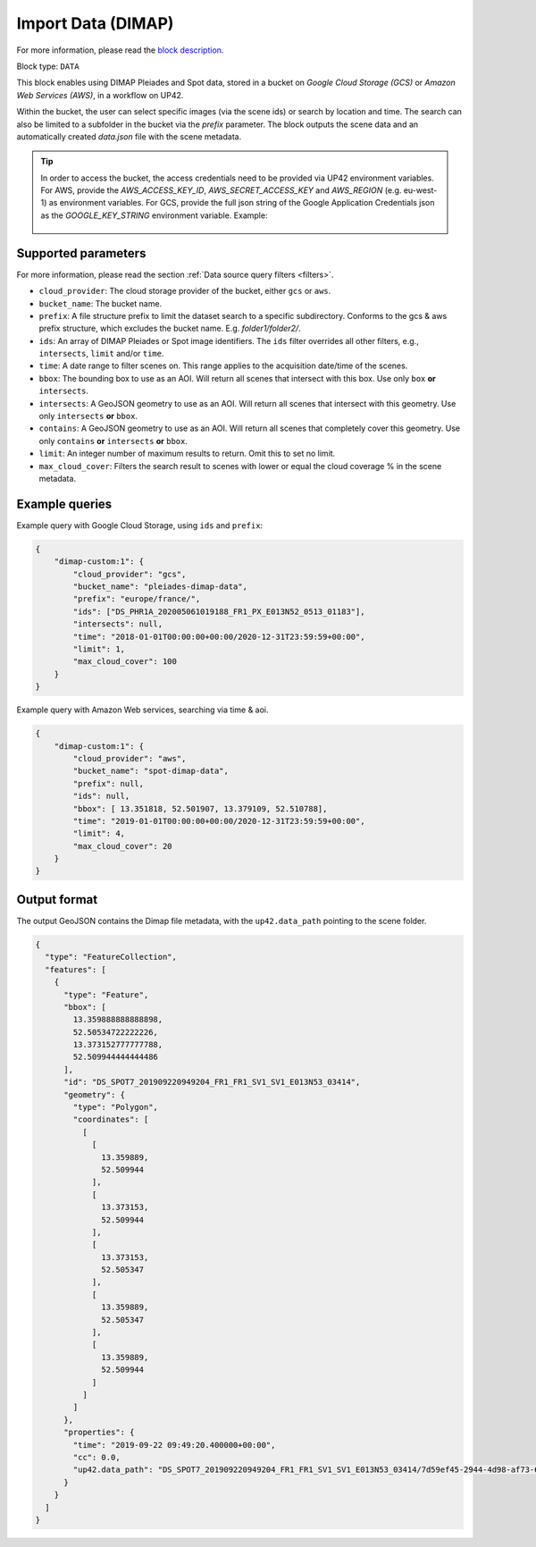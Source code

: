 .. meta::
   :description: UP42 data blocks: Dimap Custom data block description
   :keywords: DIMAP, custom, data, tasking, Pleiades, SPOT

.. _dimap-custom-data-block:

Import Data (DIMAP)
===================
For more information, please read the `block description <https://marketplace.up42.com/block/98066215-6c60-4076-bbb8-031987fec7fc>`_.

Block type: ``DATA``

This block enables using DIMAP Pleiades and Spot data, stored in a bucket on *Google Cloud Storage (GCS)*
or *Amazon Web Services (AWS)*, in a workflow on UP42.

Within the bucket, the user can select specific images (via the scene ids) or search by
location and time. The search can also be limited to a subfolder in the bucket via the
`prefix` parameter.
The block outputs the scene data and an automatically created `data.json` file with the scene metadata.


.. tip::

    In order to access the bucket, the access credentials need to be provided via UP42 environment variables.
    For AWS, provide the `AWS_ACCESS_KEY_ID`, `AWS_SECRET_ACCESS_KEY` and `AWS_REGION` (e.g. eu-west-1) as environment variables.
    For GCS, provide the full json string of the Google Application Credentials json as the `GOOGLE_KEY_STRING` environment variable. Example:

    .. figure:: ../../_assets/env_variables.png
       :align: center
       :scale: 50 %
       :alt: Environment variables


Supported parameters
--------------------

For more information, please read the section :ref:`Data source query filters  <filters>`.

* ``cloud_provider``: The cloud storage provider of the bucket, either ``gcs`` or ``aws``.
* ``bucket_name``: The bucket name.
* ``prefix``: A file structure prefix to limit the dataset search to a specific subdirectory. Conforms to the gcs & aws prefix structure,
  which excludes the bucket name. E.g. `folder1/folder2/`.
* ``ids``: An array of DIMAP Pleiades or Spot image identifiers. The ``ids`` filter overrides all other filters, e.g., ``intersects``, ``limit`` and/or ``time``.
* ``time``: A date range to filter scenes on. This range applies to the acquisition date/time of the scenes.
* ``bbox``: The bounding box to use as an AOI. Will return all scenes that intersect with this box. Use only ``box``
  **or** ``intersects``.
* ``intersects``: A GeoJSON geometry to use as an AOI. Will return all scenes that intersect with this geometry. Use
  only ``intersects`` **or** ``bbox``.
* ``contains``: A GeoJSON geometry to use as an AOI. Will return all scenes that completely cover this geometry. Use only ``contains``
  **or** ``intersects`` **or** ``bbox``.
* ``limit``: An integer number of maximum results to return. Omit this to set no limit.
* ``max_cloud_cover``: Filters the search result to scenes with lower or equal the cloud coverage % in the scene metadata.


Example queries
---------------

Example query with Google Cloud Storage, using ``ids`` and ``prefix``:

.. code-block:: javascript

    {
        "dimap-custom:1": {
            "cloud_provider": "gcs",
            "bucket_name": "pleiades-dimap-data",
            "prefix": "europe/france/",
            "ids": ["DS_PHR1A_202005061019188_FR1_PX_E013N52_0513_01183"],
            "intersects": null,
            "time": "2018-01-01T00:00:00+00:00/2020-12-31T23:59:59+00:00",
            "limit": 1,
            "max_cloud_cover": 100
        }
    }

Example query with Amazon Web services, searching via time & aoi.

.. code-block:: javascript

    {
        "dimap-custom:1": {
            "cloud_provider": "aws",
            "bucket_name": "spot-dimap-data",
            "prefix": null,
            "ids": null,
            "bbox": [ 13.351818, 52.501907, 13.379109, 52.510788],
            "time": "2019-01-01T00:00:00+00:00/2020-12-31T23:59:59+00:00",
            "limit": 4,
            "max_cloud_cover": 20
        }
    }


Output format
-------------

The output GeoJSON contains the Dimap file metadata, with the ``up42.data_path`` pointing to the scene folder.

.. code-block:: javascript

    {
      "type": "FeatureCollection",
      "features": [
        {
          "type": "Feature",
          "bbox": [
            13.359888888888898,
            52.50534722222226,
            13.373152777777788,
            52.509944444444486
          ],
          "id": "DS_SPOT7_201909220949204_FR1_FR1_SV1_SV1_E013N53_03414",
          "geometry": {
            "type": "Polygon",
            "coordinates": [
              [
                [
                  13.359889,
                  52.509944
                ],
                [
                  13.373153,
                  52.509944
                ],
                [
                  13.373153,
                  52.505347
                ],
                [
                  13.359889,
                  52.505347
                ],
                [
                  13.359889,
                  52.509944
                ]
              ]
            ]
          },
          "properties": {
            "time": "2019-09-22 09:49:20.400000+00:00",
            "cc": 0.0,
            "up42.data_path": "DS_SPOT7_201909220949204_FR1_FR1_SV1_SV1_E013N53_03414/7d59ef45-2944-4d98-af73-642c84dff0bc"
          }
        }
      ]
    }
